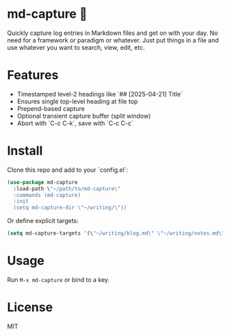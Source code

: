 * md-capture 📝

Quickly capture log entries in Markdown files and get on with your day. No need for a framework or paradigm or whatever. Just put things in a file and use whatever you want to search, view, edit, etc. 

* Features
- Timestamped level-2 headings like `## [2025-04-21] Title`
- Ensures single top-level heading at file top
- Prepend-based capture
- Optional transient capture buffer (split window)
- Abort with `C-c C-k`, save with `C-c C-c`

* Install

Clone this repo and add to your `config.el`:

#+begin_src emacs-lisp
(use-package md-capture
  :load-path \"~/path/to/md-capture\"
  :commands (md-capture)
  :init
  (setq md-capture-dir \"~/writing/\"))
#+end_src

Or define explicit targets:

#+begin_src emacs-lisp
(setq md-capture-targets '(\"~/writing/blog.md\" \"~/writing/notes.md\"))
#+end_src

* Usage

Run =M-x md-capture= or bind to a key.

* License

MIT
